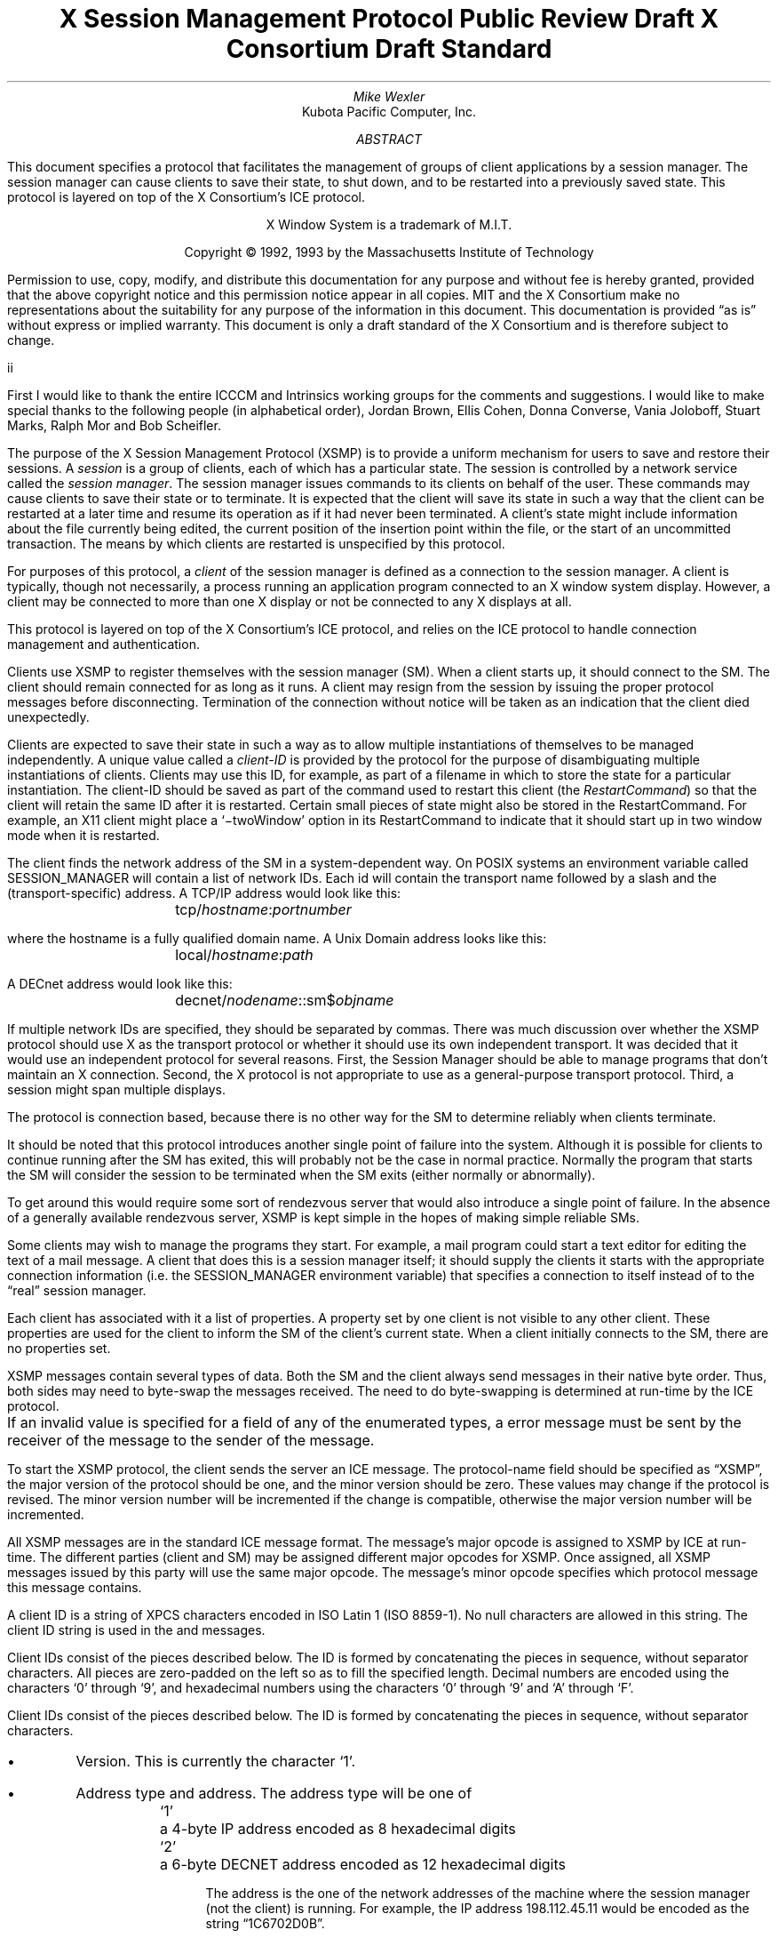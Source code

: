 .\" Use tbl, -ms, and macros.t
.\" $XConsortium: xsmp.ms,v $
.EH ''''
.OH ''''
.EF ''''
.OF ''''
.ie t \{
.fp 6 C
.fp 7 C
.fp 8 CB \}
.el \{
.fp 6 B
.fp 7 R
.fp 8 B
\}
.ps 10
.nr PS 10
\&
.TL
\s+2\fBX Session Management Protocol\fP\s-2
.sp
Public Review Draft
.sp
X Consortium Draft Standard
.AU
Mike Wexler
.AI
Kubota Pacific Computer, Inc.
.AB
.LP
This document specifies a protocol that facilitates the management of groups
of client applications by a session manager.  The session manager can cause
clients to save their state, to shut down, and to be restarted into a
previously saved state.  This protocol is layered on top of the X
Consortium's ICE protocol.
.AE
.LP
.bp
\&
.sp 8
.LP
.DS C
X Window System is a trademark of M.I.T.
.sp
Copyright \(co 1992, 1993 by the Massachusetts Institute of Technology
.DE
.sp 3
.LP
Permission to use, copy, modify, and distribute this documentation for any
purpose and without fee is hereby granted, provided that the above copyright
notice and this permission notice appear in all copies.  MIT and the
X Consortium make no
representations about the suitability for any purpose of the information in
this document.  This documentation is provided \*Qas is\*U without express or
implied warranty.
This document is only a draft standard of the X Consortium and is therefore
subject to change.
.af PN i
.EF ''\\\\n(PN''
.OF ''\\\\n(PN''
.bp 1
.af PN 1
.EH '\fBX Session Management Protocol\fP''\fBPublic Review Draft\fP'
.OH '\fBX Session Management Protocol\fP''\fBPublic Review Draft\fP'
.EF ''\fB % \fP''
.OF ''\fB % \fP''
.nH 1 "Acknowledgements"
.LP
First I would like to thank the entire ICCCM and Intrinsics working groups for
the comments and suggestions. I would like to make special thanks to the 
following people (in alphabetical order), Jordan Brown, Ellis Cohen, Donna 
Converse, Vania Joloboff, Stuart Marks, Ralph Mor and Bob Scheifler.
.nH 1 "Definitions and Goals"
.LP
The purpose of the X Session Management Protocol (XSMP) is to provide a
uniform mechanism for users to save and restore their sessions.  A
\fIsession\fP is a group of clients, each of which has a particular state.
The session is controlled by a network service called the \fIsession
manager\fP\^.  The session manager issues commands to its clients on behalf
of the user.  These commands may cause clients to save their state or to
terminate.  It is expected that the client will save its state in such a
way that the client can be restarted at a later time and resume its
operation as if it had never been terminated.  A client's state might
include information about the file currently being edited, the current
position of the insertion point within the file, or the start of an 
uncommitted transaction.
The means by which clients are
restarted is unspecified by this protocol.
.LP
For purposes of this protocol, a \fIclient\fP of the session manager is
defined as a connection to the session manager.  A client is typically,
though not necessarily, a process running an application program connected
to an X window system display.  However, a client may be connected to more
than one X display or not be connected to any X displays at all.
.LP
This protocol is layered on top of the X Consortium's ICE protocol, and relies on
the ICE protocol to handle connection management and authentication.
.LP
.nH 1 "Overview of the Protocol"
.LP
Clients use XSMP to register themselves with the session manager (SM).  When
a client starts up, it should connect to the SM.  The client should remain
connected for as long as it runs.  A client may resign from the session by
issuing the proper protocol messages before disconnecting.  Termination of
the connection without notice will be taken as an indication that the client
died unexpectedly.
.LP
Clients are expected to save their state in such a way as to allow multiple
instantiations of themselves to be managed independently.  A unique value
called a \fIclient-ID\fP is provided by the protocol for the purpose of
disambiguating multiple instantiations of clients.  Clients may use this ID,
for example, as part of a filename in which to store the state for a
particular instantiation.  The client-ID should be saved as part of the
command used to restart this client (the \fIRestartCommand\fP\^) so that the
client will retain the same ID after it is restarted.  Certain small pieces
of state might also be stored in the RestartCommand.   For example, an X11 client
might place a `\-twoWindow' option in its RestartCommand to indicate that it
should start up in two window mode when it is restarted.
.LP
The client finds the network address of the SM in a system-dependent way.
On POSIX systems an environment variable called SESSION_MANAGER will contain
a list of network IDs. Each id will contain the transport name followed by a 
slash and the (transport-specific)
address.  A TCP/IP address would look like this:
.ID
	\f7tcp/\fP\fIhostname\fP\^\f7:\fP\^\fIportnumber\fP
.DE
where the hostname is a fully qualified domain name.
A Unix Domain address looks like this:
.ID
	\f7local/\fP\fIhostname\fP\^\f7:\fP\^\fIpath\fP
.DE
A DECnet address would look like this:
.ID
	\f7decnet/\fP\fInodename\fP\^\f7::sm$\fP\^\fIobjname\fP
.DE
If multiple network IDs are specified, they should be separated by commas.
.NT Rationale
There was much discussion over whether the XSMP protocol should use X as
the transport protocol or whether it should use its own independent
transport.  It was decided that it would use an independent protocol for
several reasons.  First, the Session Manager should be able to 
manage programs that
don't maintain an X connection.  Second, the X protocol is not appropriate to
use as a general-purpose transport protocol.  Third, a session might
span multiple displays.
.LP
The protocol is connection based, because there is no other way for the SM
to determine reliably when clients terminate.
.LP
It should be noted that this protocol introduces another single point of 
failure into the system.  Although it is possible for clients to continue 
running after the SM has exited, this will probably not be the case in 
normal practice. Normally the program that starts the SM will consider the
session to be terminated when the SM exits (either normally or abnormally).
.LP
To get around this would require some sort of 
rendezvous server that would also introduce a single point of failure.  In the
absence of a generally available rendezvous server, XSMP is kept simple in
the hopes of making simple reliable SMs.
.NE
.LP
Some clients may wish to manage the programs they start.  For example, a
mail program could start a text editor for editing the text of a mail
message.  A client that does this is a session manager itself;
it should supply the clients it starts with the appropriate connection
information (i.e. the SESSION_MANAGER environment variable) that specifies
a connection to itself instead of to the \*Qreal\*U session manager.
.LP
Each client has associated with it a list of properties. 
A property set by one client is not visible to any other client.
These properties are used for the client to inform the SM of the client's
current state.
When a client initially connects to the SM, there are no properties set.
.nH 1 "Data Types"
.LP
XSMP messages contain several types of data.  Both the SM and the client
always send messages in their native byte order.  Thus, both sides may need
to byte-swap the messages received.  The need to do byte-swapping is
determined at run-time by the ICE protocol. 
.LP
If an invalid value is specified for a field of any of the enumerated types, a
.PN BadValue
error message must be sent by the receiver of the message to the sender of the
message.
.br
.ne 6
.TS H
l lw(4.5i).
_
.sp 6p
.B
Type Name	Description
.R
.sp 6p
_
.sp 6p
.TH
BOOL	T{
.PN False
or
.PN True
T}
INTERACT_STYLE	T{
.PN None ,
.PN Errors ,
or
.PN Any
T}
DIALOG_TYPE	T{
.PN Error
or
.PN Normal
T}
SAVE_TYPE	T{
.PN Global ,
.PN Local ,
or
.PN Both
T}
CARD8	a one-byte unsigned integer
CARD16	a two-byte unsigned integer
CARD32	a four-byte unsigned integer
ARRAY8	T{
A CARD32, \fIn\fP\^,
specifying the number of CARD8 values, followed by \fIn\fP CARD8
values.
T}
LISTofARRAY8	T{
A CARD32 specifying the number of ARRAY8 values, followed by that many
ARRAY8 values.
T}
PROPERTY	T{
An ARRAY8 specifying the name of the
property, followed by an ARRAY8 specifying the
type of the property, followed by a \%LISTofARRAY8 containing the value.
The type of the value
is specified by the type field.
The type field is one of the types described in this
table.
T}
LISTofPROPERTY	T{
A counted collection of \%PROPERTYs.
T}		
.sp 6p
_
.TE
.nH 1 "Protocol Setup and Message Format"
.LP
To start the XSMP protocol, the client sends the server an ICE
.PN ProtocolSetup
message.  The protocol-name field should be specified as \*QXSMP\*U, the major
version of the protocol should be one, and the minor version should be zero.
These values may change if the protocol is revised.  The minor version
number will be incremented if the change is compatible, otherwise the major
version number will be incremented.
.LP
All XSMP messages are in the standard ICE message format.  The message's major
opcode is assigned to XSMP by ICE at run-time.  The different parties
(client and SM) may be assigned different major opcodes for XSMP.  Once
assigned, all XSMP messages issued by this party will use the same major
opcode.  The message's minor opcode specifies which protocol message this
message contains. 
.nH 1 "Client Identification String"
.LP
A client ID is a string of XPCS characters encoded in ISO Latin 1 (ISO
8859-1).  No null characters are allowed in this string.  The client ID
string is used in the
.PN Register\%Client
and
.PN Register\%ClientReply
messages.
.LP
Client IDs consist of the pieces described below.  The ID is
formed by concatenating the pieces in sequence, without
separator characters.  All pieces are zero-padded on the left
so as to fill the specified length.
Decimal numbers are
encoded using the characters `0' through `9', and
hexadecimal numbers using the characters `0' through `9'
and `A' through `F'.
.LP
Client IDs consist of the pieces described below.  The ID is formed by
concatenating the pieces in sequence, without separator characters.
.IP \(bu 4
Version.  This is currently the character `1'.
.IP \(bu 4
Address type and address.  The address type will be one of
.DS
.ta 0.5i
`1'	a 4-byte IP address encoded as 8 hexadecimal digits
`2'	a 6-byte DECNET address encoded as 12 hexadecimal digits
.DE
.IP
The address is the one of the network addresses of the machine where the
session manager (not the client) is running.  For example, the IP address
198.112.45.11 would be encoded as the string \*Q1C6702D0B\*U.
.IP \(bu 4
Time stamp.  A 13-digit decimal number specifying the number of
milliseconds since 00:00:00 UTC, January 1, 1970.
.IP \(bu 4
Process-ID type and process-ID.  The process-ID type will be one of
.DS
.ta 0.5i
`1'	a POSIX process-ID encoded as a 10-digit decimal number.
.DE
.IP
The process-ID is the process-ID of the session manager, not of a client.
.IP \(bu 4
Sequence number.  This is a four-digit decimal number.  It is incremented
every time the session manager creates an ID.  After reaching \*Q9999\*U it
should wrap to \*Q0000\*U.
.NT "Rationale"
Once a client ID has been assigned to the client, the client keeps
this ID indefinitely.  If the client is terminated and restarted, it
will be reassigned the same ID.  It is desirable to be able to pass
client IDs around from machine to machine, from user to user, and
from session manager to session manager, while retaining the
identity of the client.  This, combined with the indefinite
persistence of client IDs, means that client IDs need to be globally
unique.  The construction specified above will ensure that any
client ID created by any user, session manager, and machine will be
different from any other.
.NE
.nH 1 "Protocol"
.LP
The protocol consists of a sequence of messages as described below.  Each
message type is specified by an ICE minor opcode.  A given message type is
sent either from a client to the session manager or from the session manager
to a client; the appropriate direction is listed with each message's
description.  For each message type, the set of 
valid responses and possible error
messages are listed.  The ICE severity is given in parentheses following
each error class.
.LP
.sM
.PN RegisterClient
[Client \(-> SM]
.RS
.LP
\fIprevious-ID\fP\^: ARRAY8
.LP
Valid Responses: 
.PN RegisterClientReply
.LP
Possible Errors:
.PN BadValue
.Pn ( CanContinue )
.RE
.eM
.LP
The client must send this message to the SM to register the client's existence.
If a client is being restarted from a previous
session, the previous-ID field must contain the client ID from the
previous session.  
For new clients, previous-ID should be of zero length.
.LP
If previous-ID is not valid, the SM will send a
.PN BadValue
error message to the client.
At this point the SM reverts to the register state and waits for another
.PN RegisterClient .
The client should then send a
.PN RegisterClient
with a null previous-ID field.
.LP
.sM
.PN RegisterClientReply
[Client \(<- SM]
.RS
.LP
\fIclient-ID\fP\^: ARRAY8
.RE
.eM
.LP
The client-ID specifies a unique identification for this client.
If the client had specified an ID in the previous-ID field of the
.PN RegisterClient
message, client-ID will be identical to the previously specified ID.  If
previous-ID was null, client-ID will be a unique ID freshly generated by the
SM.  The client ID format is specified in section 6.
.LP
If the client didn't supply a client-ID field to the
.PN Register\%Client
message, the SM must send a
.PN SaveYourself
message with type = Local, shutdown = False, interact-style = None,
and fast = False immediately after the
.PN RegisterClientReply .
The client should respond to this like any other
.PN Save\%Yourself
message.
.LP
.sM
.PN SaveYourself
[Client \(<- SM]
.RS
.LP
\fItype\fP\^: SAVE_TYPE
.br
\fIshutdown\fP\^: BOOL
.br
\fIinteract-style\fP\^: INTERACT_STYLE
.br
\fIfast\fP\^: BOOL
.LP
Valid Responses:
.PN SetProperties ,
.PN DeleteProperties ,
.PN GetProperties ,
.PN SaveYourselfDone ,
.PN InteractRequest
.RE
.eM
.LP
The SM sends this message to a client to ask it to save
its state.  The client writes a state file, if necessary,
and, if necessary, uses 
.PN SetProperties
to inform the SM of
how to restart it and how to discard the saved state.  During
this process it can, if allowed by interact-style, request
permission to interact with the user by sending an
.PN InteractRequest .
After the state has been saved, or
if it cannot be successfully saved, and the properties
are appropriately set, the client sends a 
.PN SaveYourselfDone
message.  If shutdown is true, the client must then
freeze interaction with the user and wait until it
receives either a 
.PN Die or a 
.PN ShutdownCancelled
message.
.LP
If interact-style is
.PN None ,
the client must not interact with the
user while saving state.  If the interact-style is 
.PN Error ,
the client
may interact with the user only if an error condition arises.  If
interact-style is 
.PN Any ,
then the client may interact with the user for
any purpose.
This is done by sending an
.PN Interact\%Request
message.  The SM will send an
.PN Interact
message to
each client that sent an
.PN Interact\%Request .  
The client must postpone all
interaction until it gets the
.PN Interact
message.  When the client is done
interacting it should send the SM an
.PN Interact\%Done
message. The 
.PN Interact\%Request
message can be sent any time after a
.PN Save\%Yourself
and before a 
.PN Save\%Yourself\%Done .
.LP
Unusual circumstances may dictate multiple interactions.
The client may initiate as many
.PN Interact\%Request
\-
.PN Interact
\-
.PN InteractDone
sequences as it needs before it sends
.PN SaveYourselfDone .
.LP
When a client receives
.PN Save\%Yourself
and has not yet responded
.PN Save\%Yourself\%Done
to a previous
.PN Save\%Yourself ,
it must send a
.PN Save\%Yourself\%Done
and may then begin responding as appropriate
to the newly received 
.PN Save\%Yourself .
.LP
The type field specifies the type of information that should be saved:
.PN Global ,
.PN Local ,
or
.PN Both .
The 
.PN Local
type indicates that the application must update the
properties to reflect its current state, send a
.PN Save\%Yourself\%Done
and continue.  Specifically it should save enough information to restore
the state as seen by the user of this client.  It should not affect the
state as seen by other users.
The
.PN Global
type indicates that the user wants the client to 
commit all of its data to permanent, globally accessible
storage.
.PN Both
indicates that the client should do both of these.  If
.PN Both
is specified, the client should first commit the data to permanent storage
before updating its SM properties.
.NT Examples
If a word processor was sent a 
.PN SaveYourself
with a type of 
.PN Local ,
it could create a temporary file that included the
current contents of the file, the location of the cursor, and
other aspects of the current editing session. 
It would then update its
.PN Restart\%Command
property with enough information to find the temporary file, 
and its 
.PN Discard\%Command 
with enough information to remove it.
.LP
If a word processor was sent a 
.PN SaveYourself
with a type of
.PN Global ,
it would simply save the currently edited file.
.LP
If a word processor was sent a 
.PN SaveYourself
with a type of
.PN Both ,
it would first save the currently edited file.  It would then create a
temporary file with information such as the current position of the cursor
and what file is being edited.
.PN Restart\%Command
property with enough information to find the temporary file, 
and its 
.PN Discard\%Command 
with enough information to remove it.
.NE
.NT "Advice to Implementors"
If the client stores any state in a file or similar
\*Qexternal\*U storage, it must create a distinct
copy in response to each 
.PN SaveYourself 
message.
It \fImust not\fP simply refer to a previous copy, because
the SM may discard that previous saved state without
knowing that it's needed for the new checkpoint.
.NE
.LP
The shutdown field specifies whether the the system is being shut down.
.NT Rationale
The interaction
is different depending on whether or not shutdown is set.
If not shutting down,
then the client can save and resume normal operation. 
.NE
If shutting down,
the client must save and then must prevent interaction 
until it receives either a 
.PN Die
or a
.PN Shutdown\%Cancelled ,
because anything the user does after the save will be lost.
.LP
The fast field specifies that the client should save its state as quickly as
possible.  For example, if the SM knows that power is about to fail, it
should set the fast field to
.PN True .
.LP
.sM
.PN SaveYourselfRequest
[Client \(-> SM]
.RS
.LP
\fItype\fP\^: SAVE_TYPE
.br
\fIshutdown\fP\^: BOOL
.br
\fIinteract-style\fP\^: INTERACT_STYLE
.br
\fIfast\fP\^: BOOL
.br
\fIglobal\fP\^: BOOL
.LP
Valid Responses:
.PN SaveYourself
.RE
.eM
.LP
An application sends this to the SM to request a checkpoint.
When the SM receives this request it may generate a 
.PN SaveYourself
message in response and it may leave the fields intact.
.NT Example
A vendor of a UPS (Uninterruptible Power Supply) might include an
SM client that would monitor the status of the UPS and generate
a fast shutdown if the power is about to be lost.
.NE
.LP
If global is set to 
.PN True ,
then the resulting 
.PN SaveYourself 
should be
sent to all applications. If global is set to 
.PN False ,
then the resulting
.PN SaveYourself 
should be sent to the application that sent the 
.PN Save\%Yourself\%Request .
.LP
.sM
.PN InteractRequest
[Client \(-> SM]
.RS
.LP
\fIdialog-type\fP\^: DIALOG_TYPE
.LP
Valid Responses:
.PN Interact ,
.PN ShutdownCancelled
.LP
Possible Errors:
.PN BadState
.Pn ( CanContinue )
.RE
.eM
.LP
During a checkpoint or session-save operation,
only one client at a time might be granted the privilege of interacting with
the user.  The
.PN InteractRequest
message causes the SM to emit an
.PN Interact
message at some later time if the shutdown is not cancelled
by another client first.
.LP
The dialog-type field specifies either
.PN Error
indicating that the 
client wants to start an error dialog or
.PN Normal ,
meaning the client 
wishes to start a non-error dialog.
.LP
.LP
.RE
.LP
.sM
.PN Interact
[Client \(<- SM]
.RS
.LP
Valid Responses:
.PN InteractDone
.LP
.RE
.eM
.LP
This message grants the client the privilege of interacting with the
user.  When the client is done interacting with the user it must
send an 
.PN InteractDone
message to the SM.
.LP
.sM
.PN InteractDone
[Client \(-> SM]
.RS
.LP
\fIcancel-shutdown\fP\^: BOOL
.br
.LP
Valid Responses:
.PN ShutdownCancelled
.LP
.RE
.eM
.LP
This message is used by a client to notify the SM that it is done interacting.
.LP
Setting the cancel-shutdown field to 
.PN True
indicates that
the user has requested that the entire shutdown be cancelled.
Cancel-shutdown may only be
.PN True
if the corresponding
.PN SaveYourself
message specified
.PN True
for the shutdown field and
.PN Any
or
.PN Errors
for the interact-style field.  Otherwise, cancel-shutdown must be
.PN False .
.LP
.sM
.PN SaveYourselfDone
[Client \(-> SM]
.RS
.LP
\fIsuccess\fP\^: BOOL
.LP
Valid Responses: 
.PN Die ,
.PN ShutdownCancelled
.LP
.RE
.eM
.LP
This message is sent by a client to indicate that all of the properties
representing its state have been updated.
If the 
.PN SaveYourself
message had the shutdown flag set
to 
.PN True ,
after sending 
.PN SaveYourselfDone 
the client must
wait for a 
.PN ShutdownCancelled 
or 
.PN Die 
message before changing its state.
Before issuing a
.PN SaveYourselfDone ,
a client must have set each of required
properties at least once since the client registered with the SM.
If the 
.PN SaveYourself
operation was successful, then the client
should set the Success field to
.PN True ;
otherwise the client should set
it to
.PN False .
.NT Example
If a client tries to save its state and runs out of disk space,
it should return 
.PN False
in the success
field of the 
.PN SaveYourselfDone
message.
.NE
.LP
.sM
.PN Die
[Client \(<- SM]
.RS
.LP
Valid Responses:
.PN ConnectionClosed
.RE
.eM
.LP
When the SM wants a client to die it sends a
.PN Die
message.  Before the client dies it responds
by sending a 
.PN ConnectionClosed
message and may then close
its connection to the SM at any time.
.LP
.sM
.PN ShutdownCancelled
[Client \(<- SM]
.RS
.RE
.eM
.LP
The shutdown currently in process has been aborted.  The client can now
continue as if the shutdown had never happened.
If the client has not sent
.PN SaveYourselfDone
yet, the client can either
abort the save and send 
.PN SaveYourselfDone
with the success field
set to
.PN False ,
or it can continue with the save and send a
.PN SaveYourselfDone
with the success field set to reflect the outcome
of the save.
.LP
.sM
.PN ConnectionClosed
[Client \(-> SM]
.RS
.LP
\fIreason\fP\^: LISTofARRAY8
.RE
.eM
.LP
Specifies that the client has decided to terminate.
It should be immediately followed by closing the connection.
.LP
The reason field specifies why the client is resigning from the session. It
is encoded as an array of Compound Text strings.  If the resignation is
expected by the user, there will typically be zero ARRAY8s here.  But if the
client encountered an unexpected fatal error, the error message (which might
otherwise be printed on stderr on a POSIX system) should be forwarded to the
SM here, one ARRAY8 per line of the message.  It is the responsibility of
the SM to display this reason to the user.
.LP
After sending this message, the client must not send any additional XSMP
messages to the SM.
.NT "Advice to Implementors"
If additional messages are received, they should be discarded.
.NE
.NT Rationale
The reason for sending the
.PN ConnectionClosed
message before
actually closing the connections is that some transport protocols will
not provide immediate notification of connection closure.
.NE
.LP
.sM
.PN SetProperties
[Client \(-> SM]
.RS
.LP
\fIproperties\fP: LISTofPROPERTY
.RE
.eM
.LP
Sets the specified properties to the specified values.
Existing properties not specified in the 
.PN Set\%Properties
message are unaffected.
Some properties have predefined semantics. 
If a client sets a property that
is not defined by the XSMP, the property should be stored.  See
section 11, \*QPredefined Properties.\*U
.LP
.sM
.PN DeleteProperties
[Client \(-> SM]
.RS
.LP
.br
\fIproperty-names\fP: LISTofARRAY8
.RE
.eM
.LP
Removes the named properties.
.LP
.sM
.PN GetProperties
[Client \(-> SM]
.RS
.LP
Valid Responses:
.PN GetPropertiesReply
.RE
.eM
.LP
Requests that the SM respond with the
values of all the properties for this client.
.LP
.sM
.PN GetPropertiesReply
[Client \(<- SM]
.RS
.LP
\fIvalues\fP\^: LISTofPROPERTY
.RE
.eM
.LP
This message is sent in reply to a
.PN GetProperties
message and includes
the values of all the properties.
.nH 1 "Errors"
.LP
When the receiver of a message detects an error condition, the receiver should send
an ICE error message to the receiver. 
There are only two types of errors that are used by the XSMP:
.PN BadValue 
and
.PN BadState .
These are both defined in the ICE protocol.
.LP
Any message received out-of-sequence
will generate a
.PN BadState
error message.
.nH 1 "State Diagrams"
.LP
These state diagrams are designed to cover all actions of both
the client and the SM. 
.nH 2 "Client State Diagram"
.LP
.nf
.DS L 0
\f6start:\fP
	ICE protocol setup complete \(-> \f7register\fP
.DE
.sp
.DS L 0
\f6register:\fP
	send \fBRegisterClient\fP \(-> \f7collect-id\fP
.DE
.sp
.DS L 0
\f6collect-id:\fP
	receive \fBRegisterClientReply\fP \(-> \f7idle\fP
.DE
.sp
.sp
.DS L 0
\f6shutdown-cancelled:\fP
	send \fBSaveYourselfDone\fP \(-> \f7idle\fP
.DE
.sp
.DS L 0
\f6idle:\fP [Undoes any freeze of interaction with user.] 
	receive \fBDie\fP \(-> \f7die\fP
	receive \fBSaveYourself\fP \(-> \f7freeze-interaction\fP
	send \fBSetProperties\fP \(-> \f7idle\fP
	send \fBDeleteProperties\fP \(-> \f7idle\fP
	send \fBConnectionClosed\fP \(-> \f7connection-closed\fP
	send \fBSaveYourselfRequest\fP \(-> \f7idle\fP
.DE
.sp
.DS L 0
\f6die:\fP
	send \fBConnectionClosed\fP \(-> \f7connection-closed\fP
.DE
.sp
.DS L 0
\f6freeze-interaction:\fP
	freeze interaction with user \(-> \f7save-yourself\fP
.DE
.sp
.DS L 0
\f6save-yourself:\fP
	receive \fBShutdownCancelled\fP \(-> \f7shutdown-cancelled\fP
	send \fBSetProperties\fP \(-> \f7save-yourself\fP
	send \fBDeleteProperties\fP \(-> \f7save-yourself\fP
	send \fBGetProperties\fP \(-> \f7save-yourself\fP
	send \fBInteractRequest\fP \(-> \f7interact-request\fP
	if shutdown mode:
		send \fBSaveYourselfDone\fP \(-> \f7save-yourself-done\fP
	otherwise:
		send \fBSaveYourselfDone\fP \(-> \f7idle\fP
.DE
.sp
.DS L 0
\f6interact-request:\fP
	receive \fBInteract\fP \(-> \f7interact\fP
	receive \fBShutdownCancelled\fP \(-> \f7shutdown-cancelled\fP
.DE
.sp
.DS L 0
\f6interact:\fP
	send \fBInteractDone\fP \(-> \f7save-yourself\fP
	receive \fBShutdownCancelled\fP \(-> \f7shutdown-cancelled\fP
.DE
.sp
.DS L 0
\f6save-yourself-done:\fP
	receive \fBDie\fP \(-> \f7die\fP
	receive \fBShutdownCancelled\fP \(-> \f7idle\fP
.DE
.sp
.DS L 0
\f6connection-closed:\fP
	client stops participating in session
.DE
.nH 2 "Session Manager State Diagram"
.LP
.nf
.DS L 0
\f6start:\fP
	receive \fBProtocolSetup\fP \(-> \f7protocol-setup\fP
.DE
.sp
.DS L 0
\f6protocol-setup:\fP
	send \fBProtocolSetupReply\fP \(-> \f7register\fP
.DE
.sp
.DS L 0
\f6register:\fP
	receive \fBRegisterClient\fP \(-> \f7acknowledge-register\fP
.DE
.sp
.DS L 0
\f6acknowledge-register:\fP
	send \fBRegisterClientReply\fP \(-> \f7idle\fP
.DE
.sp
.DS L 0
\f6idle:\fP
	receive \fBSetProperties\fP \(-> \f7idle\fP
	receive \fBDeleteProperties\fP \(-> \f7idle\fP
	receive \fBConnectionClosed\fP \(-> \f7start\fP
	receive \fBGetProperties\fP \(-> \f7get-properties\fP
	receive \fBSaveYourselfRequest\fP \(-> \f7save-yourself\fP
	send \fBSaveYourself\fP \(-> \f7saving-yourself\fP
.DE
.sp
.DS L 0
\f6save-yourself:\fP
	send \fBSaveYourself\fP \(-> \f7saving-yourself\fP
.DE
.sp
.DS L 0
\f6get-properties:\fP
	send \fBGetPropertiesReply\fP \(-> \f7idle\fP
.DE
.sp
.DS L 0
\f6saving-yourself:\fP
	receive \fBInteractRequest\fP \(-> \f7saving-yourself\fP
	send \fBInteract\fP \(-> \f7saving-yourself\fP
	receive \fBInteractDone\fP \(-> \f7saving-yourself\fP
	receive \fBSetProperties\fP \(-> \f7saving-yourself\fP
	receive \fBDeleteProperties\fP \(-> \f7saving-yourself\fP
 	receive \fBDeleteProperties\fP \(-> \f7saving-yourself\fP
 	receive \fBGetProperties\fP \(-> \f7saving-yourself\fP
	receive \fBGetProperties\fP \(-> \f7saving-yourself\fP
	if shutting down:
		receive \fBSaveYourselfDone\fP \(-> \f7save-yourself-done\fP
	otherwise
		receive \fBSaveYourselfDone\fP \(-> \f7idle\fP
.DE
.sp
.DS L 0
\f6save-yourself-done:\fP
	If all clients are saved 
	send \fBDie\fP \(-> \f7die\fP
.sp
	If some clients are not saved:
	\(-> \f7saving-yourself\fP
.DE
.sp
.DS L 0
\f6die:\fP
	SM stops accepting connections
.DE
.nH 1 "Protocol Encoding"
.nH 2 "Types"
.LP
.nf
.ta .2i .5i 2.0i
BOOL
	0	False
	1	True
.sp
INTERACT_STYLE
	0	None
	1	Errors
	2	Any
.sp
DIALOG_TYPE
	0	Error
	1	Normal
.sp
SAVE_TYPE
	0	Global
	1 	Local
	2 	Both
.sp
ARRAY8
	4	CARD32	length
	n	LISTofCARD8	the array
	p		p = pad (4 + n, 8)
.sp
LISTofARRAY8
	4	CARD32	count
	4		unused
	a	ARRAY8	first array
	b	ARRAY8	second array
	\&.
	\&.
	\&.
	q	ARRAY8	last array
.sp
PROPERTY
	a	ARRAY8	name
	b	ARRAY8	type
	c	LISTofARRAY8	values
.sp
LISTofPROPERTY
	4       CARD32	count
	4       	unused
	a       PROPERTY	first property
	b       PROPERTY	second property
	\&.
	\&.
	\&.
	q	PROPERTY	last property
.nH 2 "Messages"
.LP
XSMP is a sub-protocol of ICE.  The major opcode is assigned at run-time
by ICE and is represented here by `?'.
.LP
.nf
.ta .2i .5i 2.0i 
.ne 3
.PN RegisterClient
	1	?	XSMP
	1	1	opcode
	2		unused
	4	a/8	length of remaining data in 8-byte units
	a	ARRAY8	previous-ID
.ne 4
.sp
.PN RegisterClientReply
	1	?	XSMP
	1	2	opcode
	2		unused
	4	a/8	length of remaining data in 8-byte units
	a	ARRAY8	client-ID
.ne 4
.sp
.PN SaveYourself
	1	?	XSMP
	1	3	opcode
	2		unused
	4	1	length of remaining data in 8-byte units
	1	SAVE_TYPE	type
	1	BOOL	shutdown
	1	INTERACT_STYLE	interact-style
	1	BOOL	fast
	4		unused
.ne 4
.sp
.PN SaveYourselfRequest
	1	?	XSMP
	1	4	opcode
	2		unused
	4	1	length of remaining data in 8-byte units
	1	SAVE_TYPE	type
	1	BOOL	shutdown
	1	INTERACT_STYLE	interact-style
	1	BOOL	fast
	1	BOOL	global
	3		unused
.ne 4
.sp
.PN InteractRequest
	1	?	XSMP
	1	5	opcode
	1	DIALOG_TYPE	dialog type
	1		unused
	4	0	length of remaining data in 8-byte units
.ne 4
.sp
.PN Interact
	1	?	XSMP
	1	6	opcode
	2		unused
	4	0	length of remaining data in 8-byte units
.ne 4
.sp
.PN InteractDone
	1	?	XSMP
	1	7	opcode
	1	BOOL	cancel-shutdown
	1		unused
	4	0	length of remaining data in 8-byte units
.ne 4
.sp
.PN SaveYourselfDone
	1	?	XSMP
	1	8	opcode
	1	BOOL	success
	1		unused
	4	0	length of remaining data in 8-byte units
.ne 4
.sp
.PN Die
	1	?	XSMP
	1	9	opcode
	2		unused
	4	0	length of remaining data in 8-byte units
.ne 4
.sp
.PN ShutdownCancelled
	1	?	XSMP
	1	10	opcode
	2		unused
	4	0	length of remaining data in 8-byte units
.ne 4
.sp
.PN ConnectionClosed
	1	?	XSMP
	1	11	opcode
	2		unused
	4	a/8	length of remaining data in 8-byte units
	a	LISTofARRAY8	reason
.ne 4
.sp
.PN SetProperties
	1	?	XSMP
	1	12	opcode
	2		unused
	4	a/8	length of remaining data in 8-byte units
	a	LISTofPROPERTY	properties
.ne 4
.sp
.PN DeleteProperties
	1	?	XSMP
	1	13	opcode
	2		unused
	4	a/8	length of remaining data in 8-byte units
	a	LISTofARRAY8	properties
.ne 4
.sp
.PN GetProperties
	1	?	XSMP
	1	14	opcode
	2		unused
	4	0	length of remaining data in 8-byte units
.ne 4
.sp
.PN GetPropertiesReply
	1	?	XSMP
	1	15	opcode
	2		unused
	4	a/8	length of remaining data in 8-byte units
	a	LISTofPROPERTY	properties
.nH 1 "Predefined Properties"
.LP
All property values are stored in a LISTofARRAY8. If the type of the
property is CARD8, the value is stored as a LISTofARRAY8 with one ARRAY8
that is one byte long. That single byte contains the CARD8. If the type of
the property is ARRAY8, the value is stored in the first element of a single
element LISTofARRAY8.
.br
.ne 6
.TS H
l l l c .
_
.sp 6p
.B
Name	Type	POSIX Type	Required?
.R
.sp 6p
_
.sp 6p
.TH
CloneCommand	OS-specific	LISTOFARRAY8	Yes
CurrentDirectory	OS-specific	ARRAY8	No
DiscardCommand	OS-specific	LISTOFARRAY8	No*
Environment	OS-specific	LISTOFARRAY8	No
ProcessID	OS-specific	ARRAY8	No
Program	OS-specific	ARRAY8	Yes
RestartCommand	OS-specific	LISTOFARRAY8	Yes
ResignCommand	OS-specific	LISTOFARRAY8	No
RestartStyleHint	CARD8	CARD8	No
ShutdownCommand	OS-specific	LISTOFARRAY8	No
UserID	ARRAY8	ARRAY8	Yes
.sp 6p
_
.TE
.LP
* Required if any state is stored in an external repository (e.g. state file).
.IP CloneCommand 3
This is like the 
.PN RestartCommand 
except it restarts a copy of the
application.  The only difference is that the application doesn't
supply its client id at register time.  On POSIX systems the type
should be a LISTofARRAY8.
.IP CurrentDirectory 3
On POSIX-based systems specifies the value of the current directory that
needs to be set up prior to starting the Program and should be of type
ARRAY8.
.IP DiscardCommand 3
The discard command contains a string that when delivered to the host that 
the client is running on (determined from the connection), will
cause it to discard any information about the current state.  If this command
is not specified, the SM will assume that all of the clients state is encoded
in the 
.PN Restart\%Command .
On POSIX systems the type should be LISTofARRAY8.
.IP Environment 3
On POSIX based systems, this will be of type LISTofARRAY8 where
the ARRAY8s alternate between environment variable name and environment
variable value.  
.IP ProcessID 3
This specifies an OS specific identifier for the process.  On POSIX
systems this should of type ARRAY8 and contain the return value 
of getpid() turned into an ISO 8859-1 (decimal) string.
.IP Program 3
The name of the program that is running.  On POSIX systems this 
should be the
first parameter passed to execve and should be of type ARRAY8.
.IP RestartCommand 3
The restart command contains a string that when delivered to the
host that the client is running on (determined from the connection),
will cause the client to restart in
its current state.  On POSIX-based systems this is of type LISTofARRAY8
and each of the elements in the array represents an element in
the argv array.
This restart command should ensure that the client restarts with the specified
client-ID.
.IP ResignCommand 3
A client that sets the
.PN RestartStyleHint
to
.PN RestartAnway
uses this property to specify command 
that undoes the effect of the client and removes
any saved state.
.NT Example
A user runs xmodmap. xmodmap registers with the SM, sets 
.PN Restart\%Style\%Hint
to 
.PN Restart\%Anyway ,
and then terminates. In order to allow the SM (at the
user's request) to undo this, xmodmap would register a
.PN Resign\%Command
that undoes the effects of the xmodmap.
.NE
.IP RestartStyleHint 3
.RS
.LP
If the RestartStyleHint property is present, it will contain the 
style of restarting the client prefers.  If this flag isn't specified,
.PN RestartIfRunning
is assumed.
The possible values are as follows:
.br
.ne 6
.TS H
l n.
_
.sp 6p
.B
Name	Value
.R
.sp 6p
_
.sp 6p
.TH
RestartIfRunning	0
RestartAnyway	1
RestartImmediately	2
.sp 6p
_
.TE
.LP
The
.PN RestartIfRunning
style is used in the usual case.  The client should
be restarted in the next session if it was running at the end of the
current session.
.LP
The
.PN RestartAnyway
style is used to tell the SM that the application
should be restarted in the next session even if it exits before the 
current session is terminated.  
It should be noted that this is only a hint and the SM
will follow the policies specified by its users in determining what applications
to restart.
.LP
.NT Rationale
This can be specified by a client which supports (as Windows clients
do) a means for the user to indicate while exiting that
restarting is desired.  It can also be used for clients that
spawn other clients and then go away, but which want to be
restarted.
.NE
.LP
A client that uses
.PN RestartAnyway
should also set the
.PN ResignCommand
and
.PN ShutdownCommand
properties to commands that undo the state of the client
after it exits.
.LP
The
.PN RestartImmediately
style is like
.PN RestartAnyway ,
but in addition, the
client is meant to run continuously.  If the client exits, the
SM should try to restart it in the current session.
.NT "Advice to Implementors"
It would be wise to sanity-check the frequency which which
.PN RestartImmediately
clients are restarted, to avoid a sick
client being restarted continuously.
.NE
.RE
.IP ShutdownCommand
This command is executed at shutdown time to clean up after a client that
is no longer running but retained its state by setting
.PN RestartStyleHint
to 
.PN RestartAnyway .
The command must not remove any saved state as the client is still part of
the session.
.NT Example
A client is run at start up time that turns on a camera. This client then
exits. At session shutdown, the user wants the camera turned off. This client
would set the 
.PN Restart\%Style\%Hint
to 
.PN Restart\%Anyway
and would register a 
.PN Shutdown\%Command
that would turn off the camera.
.NE
.IP UserID 3
Specifies the user's ID.  On POSIX-based systems this
will contain the the user's name (the pw_name field of struct passwd).
.\" Finish up.
.YZ 3

